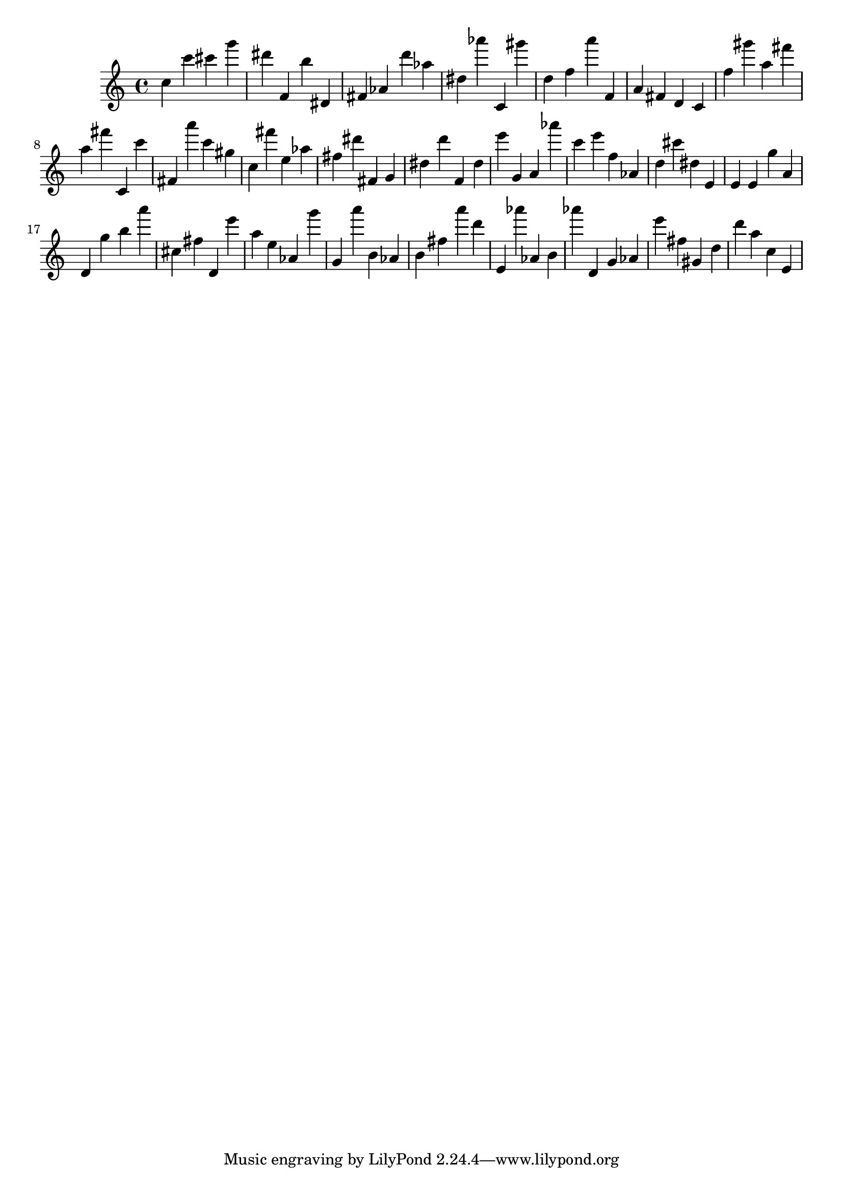 \version "2.18.2"

\score {

{
\clef treble
c'' c''' cis''' g''' dis''' f' b'' dis' fis' as' d''' as'' dis'' as''' c' gis''' d'' f'' a''' f' a' fis' d' c' f'' gis''' a'' fis''' a'' fis''' c' c''' fis' a''' c''' gis'' c'' fis''' e'' as'' fis'' dis''' fis' g' dis'' d''' f' dis'' e''' g' a' as''' c''' e''' f'' as' d'' cis''' dis'' e' e' e' g'' a' d' g'' b'' a''' cis'' fis'' d' e''' a'' e'' as' g''' g' a''' b' as' b' fis'' a''' d''' e' as''' as' b' as''' d' g' as' e''' fis'' gis' d'' d''' a'' c'' e' 
}

 \midi { }
 \layout { }
}
